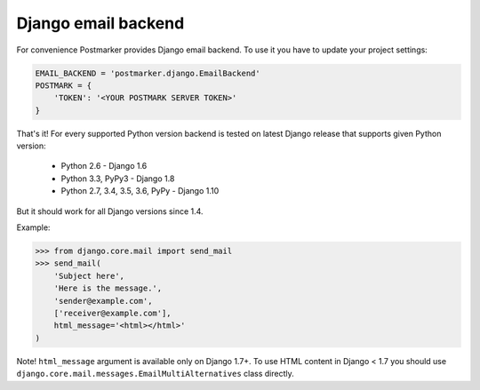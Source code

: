 .. _django:

Django email backend
====================

For convenience Postmarker provides Django email backend. To use it you have to update your project settings:


.. code-block:: python

    EMAIL_BACKEND = 'postmarker.django.EmailBackend'
    POSTMARK = {
        'TOKEN': '<YOUR POSTMARK SERVER TOKEN>'
    }

That's it!
For every supported Python version backend is tested on latest Django release that supports given Python version:

 - Python 2.6 - Django 1.6
 - Python 3.3, PyPy3 - Django 1.8
 - Python 2.7, 3.4, 3.5, 3.6, PyPy - Django 1.10

But it should work for all Django versions since 1.4.


Example:

.. code-block:: python

    >>> from django.core.mail import send_mail
    >>> send_mail(
        'Subject here',
        'Here is the message.',
        'sender@example.com',
        ['receiver@example.com'],
        html_message='<html></html>'
    )

Note! ``html_message`` argument is available only on Django 1.7+.
To use HTML content in Django < 1.7 you should use ``django.core.mail.messages.EmailMultiAlternatives`` class directly.